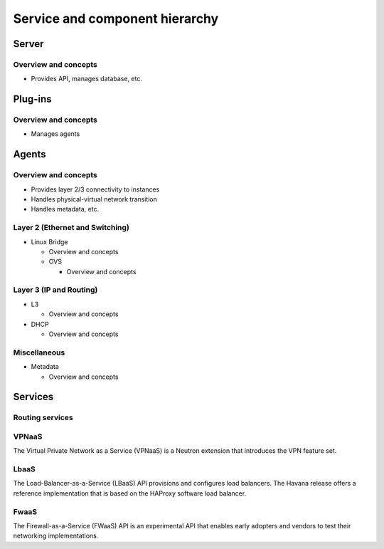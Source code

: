 ===============================
Service and component hierarchy
===============================

Server
~~~~~~

Overview and concepts
---------------------

* Provides API, manages database, etc.

Plug-ins
~~~~~~~~

Overview and concepts
---------------------

* Manages agents

Agents
~~~~~~

Overview and concepts
---------------------

* Provides layer 2/3 connectivity to instances

* Handles physical-virtual network transition

* Handles metadata, etc.

Layer 2 (Ethernet and Switching)
--------------------------------

* Linux Bridge

  * Overview and concepts

  * OVS

    * Overview and concepts

Layer 3 (IP and Routing)
------------------------

* L3

  * Overview and concepts

* DHCP

  * Overview and concepts

Miscellaneous
-------------

* Metadata

  * Overview and concepts

Services
~~~~~~~~

Routing services
----------------

VPNaaS
------

The Virtual Private Network as a Service (VPNaaS) is a Neutron extension that introduces the VPN feature set.

LbaaS
-----

The Load-Balancer-as-a-Service (LBaaS) API provisions and configures load balancers. The Havana release offers a reference implementation that is based on the HAProxy software load balancer.

FwaaS
-----

The Firewall-as-a-Service (FWaaS) API is an experimental API that enables early adopters and vendors to test their networking implementations.
